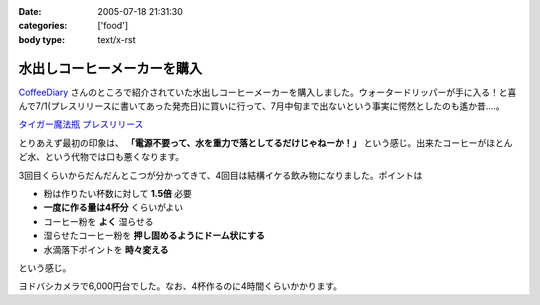 :date: 2005-07-18 21:31:30
:categories: ['food']
:body type: text/x-rst

============================
水出しコーヒーメーカーを購入
============================

`CoffeeDiary`_ さんのところで紹介されていた水出しコーヒーメーカーを購入しました。ウォータードリッパーが手に入る！と喜んで7/1(プレスリリースに書いてあった発売日)に買いに行って、7月中旬まで出ないという事実に愕然としたのも遙か昔‥‥。

`タイガー魔法瓶 プレスリリース`_ 

とりあえず最初の印象は、 **「電源不要って、水を重力で落としてるだけじゃねーか！」** という感じ。出来たコーヒーがほとんど水、という代物では口も悪くなります。

3回目くらいからだんだんとこつが分かってきて、4回目は結構イケる飲み物になりました。ポイントは

- 粉は作りたい杯数に対して **1.5倍** 必要
- **一度に作る量は4杯分** くらいがよい
- コーヒー粉を **よく** 湿らせる
- 湿らせたコーヒー粉を **押し固めるようにドーム状にする**
- 水滴落下ポイントを **時々変える**

という感じ。

ヨドバシカメラで6,000円台でした。なお、4杯作るのに4時間くらいかかります。

.. _`CoffeeDiary`: http://akiyah.bglb.jp/blog/815
.. _`タイガー魔法瓶 プレスリリース`: http://www.tiger.jp/press_releases/pr_050614_01.html



.. :extend type: text/plain
.. :extend:


.. :comments:
.. :comment id: 2005-11-28.5116197919
.. :title: Re: 水出しコーヒーメーカーを購入
.. :author: Akiyah
.. :date: 2005-07-20 09:25:19
.. :email: mizukoshi@mui.biglobe.ne.jp
.. :url: http://akiyah.bglb.jp/blog/
.. :body:
.. 水出しコーヒー、おいしいですよね。
.. 私のうちの水出しシステムは、ゴムの栓のゆるめ具合で水滴を調整するというなかなか難しい仕組みなので、
.. 朝になったら水が残っているのに水滴が止まっていた、なんていう失敗もちょくちょくです。
.. 
.. 
.. 
.. :comments:
.. :comment id: 2005-11-28.5117361923
.. :title: Re: 水出しコーヒーメーカーを購入
.. :author: 清水川
.. :date: 2005-07-21 21:53:19
.. :email: taka@freia.jp
.. :url: 
.. :body:
.. > 水出しコーヒー、おいしいですよね。
.. 
.. こんどは豆の選定に苦労してます(--;
.. ローストが強い方が良いのかなー‥‥？
.. 
.. 
.. :comments:
.. :comment id: 2005-11-28.5118510654
.. :title: Re: 水出しコーヒーメーカーを購入
.. :author: Shigeo Honda
.. :date: 2005-08-16 14:30:24
.. :email: lettera@shigeo.net
.. :url: http://www.shigeo.net
.. :body:
.. 本多です。ご無沙汰しています。この手の水だしコーヒーを美味しくいただには、
.. 
.. ・マンデリンなどの豆を、イタリアンローストなど一番深く焙煎してもらう
.. ・豆はエスプレッソ用に一番細かくひいてもらう
.. 
.. がポイントです。それをギュッつめて、水で少しづつ出すわけです。
.. 
.. 
.. :comments:
.. :comment id: 2005-11-28.5119672771
.. :title: Re: 水出しコーヒーメーカーを購入
.. :author: 清水川
.. :date: 2005-08-16 15:05:31
.. :email: taka@freia.jp
.. :url: 
.. :body:
.. アドバイスどもです。ロースト強い豆はちょっと苦手なんですが、普通のコーヒー豆だと薄くなっちゃうので、試してみます。
